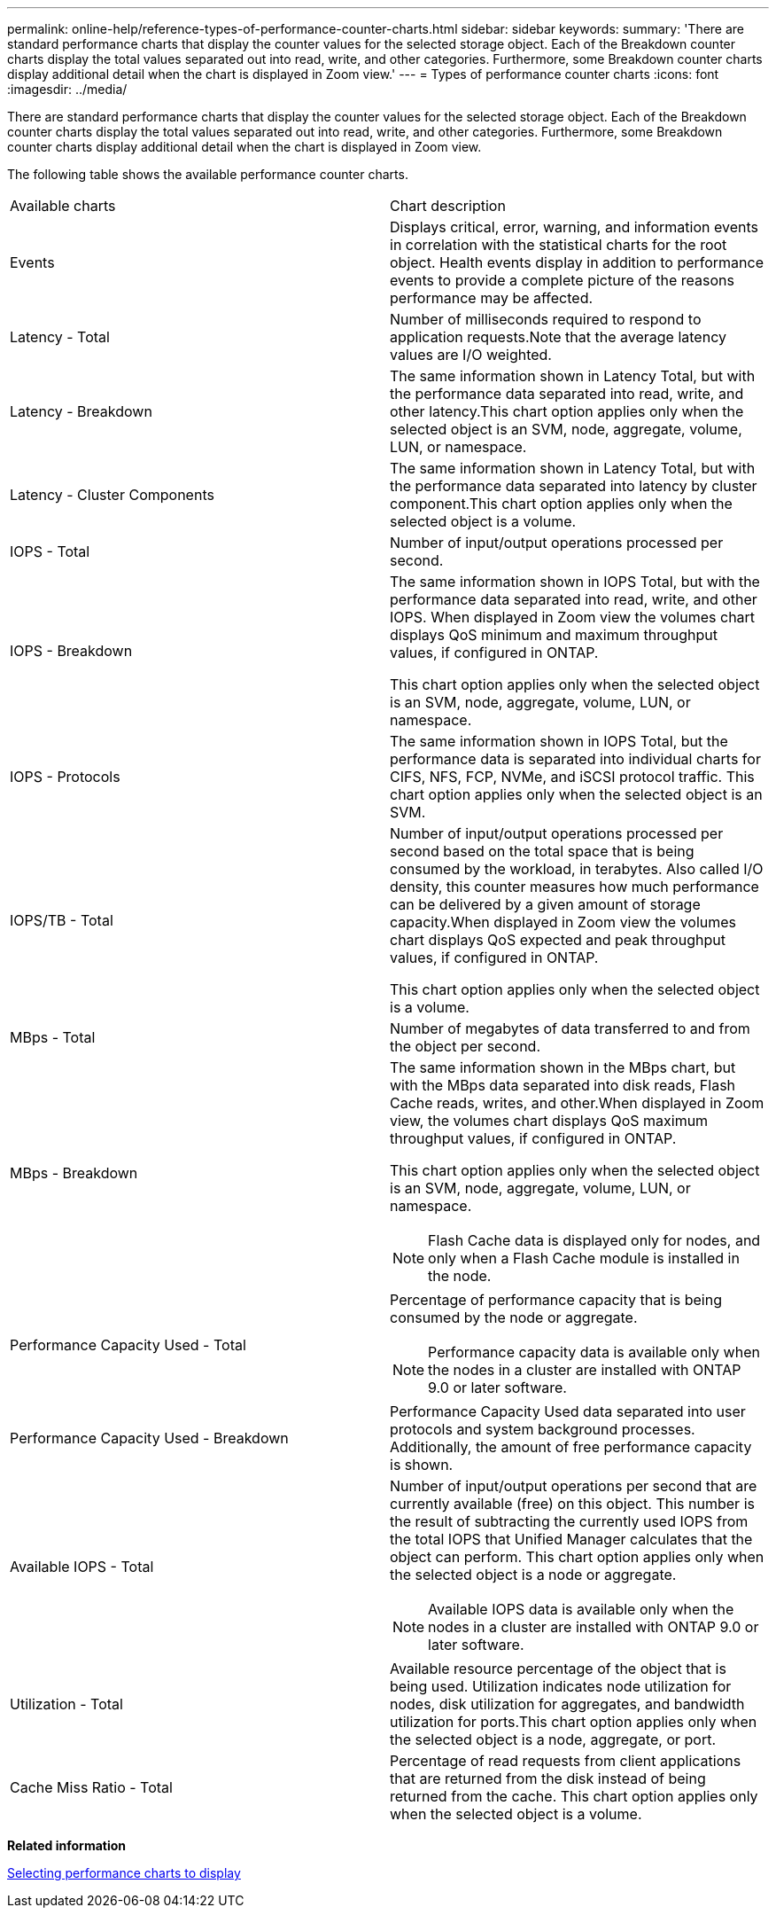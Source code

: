 ---
permalink: online-help/reference-types-of-performance-counter-charts.html
sidebar: sidebar
keywords: 
summary: 'There are standard performance charts that display the counter values for the selected storage object. Each of the Breakdown counter charts display the total values separated out into read, write, and other categories. Furthermore, some Breakdown counter charts display additional detail when the chart is displayed in Zoom view.'
---
= Types of performance counter charts
:icons: font
:imagesdir: ../media/

[.lead]
There are standard performance charts that display the counter values for the selected storage object. Each of the Breakdown counter charts display the total values separated out into read, write, and other categories. Furthermore, some Breakdown counter charts display additional detail when the chart is displayed in Zoom view.

The following table shows the available performance counter charts.

|===
| Available charts| Chart description
a|
Events
a|
Displays critical, error, warning, and information events in correlation with the statistical charts for the root object. Health events display in addition to performance events to provide a complete picture of the reasons performance may be affected.
a|
Latency - Total
a|
Number of milliseconds required to respond to application requests.Note that the average latency values are I/O weighted.

a|
Latency - Breakdown
a|
The same information shown in Latency Total, but with the performance data separated into read, write, and other latency.This chart option applies only when the selected object is an SVM, node, aggregate, volume, LUN, or namespace.

a|
Latency - Cluster Components
a|
The same information shown in Latency Total, but with the performance data separated into latency by cluster component.This chart option applies only when the selected object is a volume.

a|
IOPS - Total
a|
Number of input/output operations processed per second.
a|
IOPS - Breakdown
a|
The same information shown in IOPS Total, but with the performance data separated into read, write, and other IOPS. When displayed in Zoom view the volumes chart displays QoS minimum and maximum throughput values, if configured in ONTAP.

This chart option applies only when the selected object is an SVM, node, aggregate, volume, LUN, or namespace.

a|
IOPS - Protocols
a|
The same information shown in IOPS Total, but the performance data is separated into individual charts for CIFS, NFS, FCP, NVMe, and iSCSI protocol traffic. This chart option applies only when the selected object is an SVM.

a|
IOPS/TB - Total
a|
Number of input/output operations processed per second based on the total space that is being consumed by the workload, in terabytes. Also called I/O density, this counter measures how much performance can be delivered by a given amount of storage capacity.When displayed in Zoom view the volumes chart displays QoS expected and peak throughput values, if configured in ONTAP.

This chart option applies only when the selected object is a volume.

a|
MBps - Total
a|
Number of megabytes of data transferred to and from the object per second.
a|
MBps - Breakdown
a|
The same information shown in the MBps chart, but with the MBps data separated into disk reads, Flash Cache reads, writes, and other.When displayed in Zoom view, the volumes chart displays QoS maximum throughput values, if configured in ONTAP.

This chart option applies only when the selected object is an SVM, node, aggregate, volume, LUN, or namespace.

[NOTE]
====
Flash Cache data is displayed only for nodes, and only when a Flash Cache module is installed in the node.
====

a|
Performance Capacity Used - Total
a|
Percentage of performance capacity that is being consumed by the node or aggregate.
[NOTE]
====
Performance capacity data is available only when the nodes in a cluster are installed with ONTAP 9.0 or later software.
====

a|
Performance Capacity Used - Breakdown
a|
Performance Capacity Used data separated into user protocols and system background processes. Additionally, the amount of free performance capacity is shown.
a|
Available IOPS - Total
a|
Number of input/output operations per second that are currently available (free) on this object. This number is the result of subtracting the currently used IOPS from the total IOPS that Unified Manager calculates that the object can perform. This chart option applies only when the selected object is a node or aggregate.

[NOTE]
====
Available IOPS data is available only when the nodes in a cluster are installed with ONTAP 9.0 or later software.
====

a|
Utilization - Total
a|
Available resource percentage of the object that is being used. Utilization indicates node utilization for nodes, disk utilization for aggregates, and bandwidth utilization for ports.This chart option applies only when the selected object is a node, aggregate, or port.

a|
Cache Miss Ratio - Total
a|
Percentage of read requests from client applications that are returned from the disk instead of being returned from the cache. This chart option applies only when the selected object is a volume.

|===
*Related information*

xref:task-selecting-performance-charts-to-display.adoc[Selecting performance charts to display]
